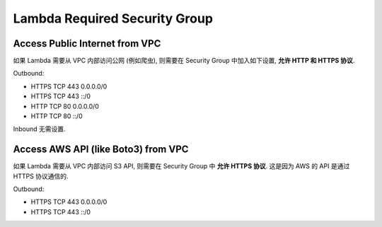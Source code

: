 Lambda Required Security Group
==============================================================================


Access Public Internet from VPC
------------------------------------------------------------------------------

如果 Lambda 需要从 VPC 内部访问公网 (例如爬虫), 则需要在 Security Group 中加入如下设置, **允许 HTTP 和 HTTPS 协议**.

Outbound:

- HTTPS TCP 443 0.0.0.0/0
- HTTPS TCP 443 ::/0
- HTTP TCP 80 0.0.0.0/0
- HTTP TCP 80 ::/0

Inbound 无需设置.


Access AWS API (like Boto3) from VPC
------------------------------------------------------------------------------

如果 Lambda 需要从 VPC 内部访问 S3 API, 则需要在 Security Group 中 **允许 HTTPS 协议**. 这是因为 AWS 的 API 是通过 HTTPS 协议通信的.

Outbound:

- HTTPS TCP 443 0.0.0.0/0
- HTTPS TCP 443 ::/0
